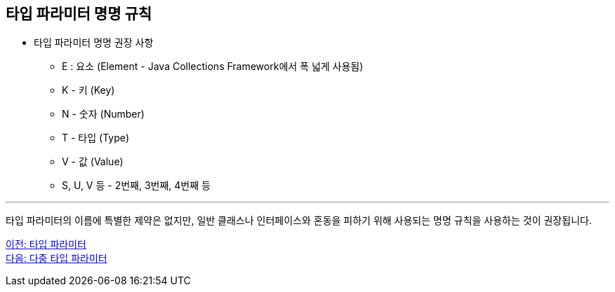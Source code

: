 == 타입 파라미터 명명 규칙

* 타입 파라미터 명명 권장 사항
** E : 요소 (Element - Java Collections Framework에서 폭 넓게 사용됨)
** K - 키 (Key)
** N - 숫자 (Number)
** T - 타입 (Type)
** V - 값 (Value)
** S, U, V 등 - 2번째, 3번째, 4번째 등

---

타입 파라미터의 이름에 특별한 제약은 없지만, 일반 클래스나 인터페이스와 혼동을 피하기 위해 사용되는 명명 규칙을 사용하는 것이 권장됩니다.

link:./14_type_parameter.adoc[이전: 타입 파라미터] +
link:./16_multi_type_parameter.adoc[다음: 다중 타입 파라미터]

